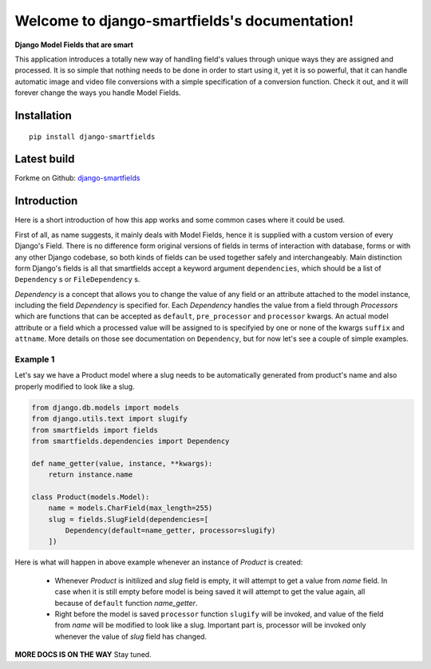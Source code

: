 Welcome to django-smartfields's documentation!
==============================================

**Django Model Fields that are smart**

This application introduces a totally new way of handling field's values through
unique ways they are assigned and processed. It is so simple that nothing needs
to be done in order to start using it, yet it is so powerful, that it can handle
automatic image and video file conversions with a simple specification of a
conversion function. Check it out, and it will forever change the ways you handle Model
Fields.

------------
Installation
------------
::

    pip install django-smartfields


------------
Latest build
------------

Forkme on Github: `django-smartfields <https://github.com/lehins/django-smartfields>`_

------------
Introduction
------------

Here is a short introduction of how this app works and some common cases where it
could be used.

First of all, as name suggests, it mainly deals with Model Fields, hence it is
supplied with a custom version of every Django's Field. There is no difference
form original versions of fields in terms of interaction with database, forms or
with any other Django codebase, so both kinds of fields can be used together
safely and interchangeably. Main distinction form Django's fields is all that
smartfields accept a keyword argument ``dependencies``, which should be a list
of ``Dependency`` s or ``FileDependency`` s.

`Dependency` is a concept that allows you to change the value of any field or an
attribute attached to the model instance, including the field `Dependency` is
specified for. Each `Dependency` handles the value from a field through
`Processors` which are functions that can be accepted as ``default``,
``pre_processor`` and ``processor`` kwargs. An actual model attribute or a field
which a processed value will be assigned to is specifyied by one or none of the
kwargs ``suffix`` and ``attname``. More details on those see documentation on
``Dependency``, but for now let's see a couple of simple examples. 

Example 1
^^^^^^^^^

Let's say we have a Product model where a slug needs to be automatically
generated from product's name and also properly modified to look like a slug.

.. code-block:: python

    from django.db.models import models
    from django.utils.text import slugify
    from smartfields import fields
    from smartfields.dependencies import Dependency

    def name_getter(value, instance, **kwargs):
        return instance.name

    class Product(models.Model):
        name = models.CharField(max_length=255)
        slug = fields.SlugField(dependencies=[
            Dependency(default=name_getter, processor=slugify)
        ])

Here is what will happen in above example whenever an instance of `Product`
is created:

    * Whenever `Product` is initilized and `slug` field is empty, it will
      attempt to get a value from `name` field. In case when it is still empty
      before model is being saved it will attempt to get the value again, all
      because of ``default`` function `name_getter`.
    * Right before the model is saved ``processor`` function ``slugify`` will be
      invoked, and value of the field from `name` will be modified to look like
      a slug. Important part is, processor will be invoked only whenever the
      value of `slug` field has changed.
     
**MORE DOCS IS ON THE WAY** Stay tuned.
